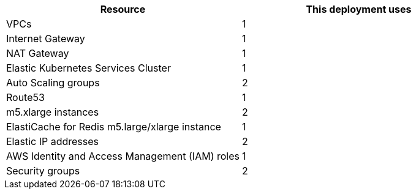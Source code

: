 // Replace the <n> in each row to specify the number of resources used in this deployment. Remove the rows for resources that aren’t used.
|===
|Resource |This deployment uses

// Space needed to maintain table headers
|VPCs | 1
|Internet Gateway | 1
|NAT Gateway| 1
|Elastic Kubernetes Services Cluster | 1
|Auto Scaling groups | 2
|Route53 | 1
|m5.xlarge instances | 2
|ElastiCache for Redis m5.large/xlarge instance | 1
|Elastic IP addresses | 2
|AWS Identity and Access Management (IAM) roles | 1
|Security groups | 2
|===
